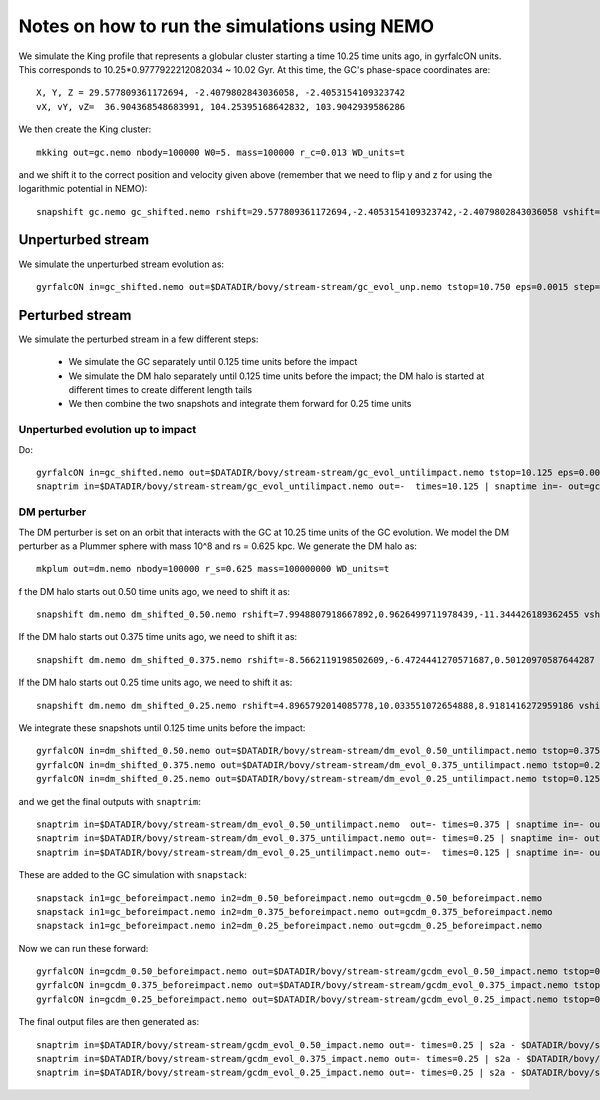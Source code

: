 Notes on how to run the simulations using NEMO
===============================================

We simulate the King profile that represents a globular cluster
starting a time 10.25 time units ago, in gyrfalcON units. This
corresponds to 10.25*0.9777922212082034 ~ 10.02 Gyr. At this time, the
GC's phase-space coordinates are::

     X, Y, Z = 29.577809361172694, -2.4079802843036058, -2.4053154109323742
     vX, vY, vZ=  36.904368548683991, 104.25395168642832, 103.9042939586286

We then create the King cluster::

   mkking out=gc.nemo nbody=100000 W0=5. mass=100000 r_c=0.013 WD_units=t

and we shift it to the correct position and velocity given above
(remember that we need to flip y and z for using the logarithmic
potential in NEMO)::

    snapshift gc.nemo gc_shifted.nemo rshift=29.577809361172694,-2.4053154109323742,-2.4079802843036058 vshift=36.904368548683991,103.9042939586286,104.25395168642832

Unperturbed stream
--------------------

We simulate the unperturbed stream evolution as::

   gyrfalcON in=gc_shifted.nemo out=$DATADIR/bovy/stream-stream/gc_evol_unp.nemo tstop=10.750 eps=0.0015 step=0.125 kmax=6 Nlev=10 fac=0.01 accname=LogPot accpars=0,48400.,0.,1.0,0.9 > gc_evol_unp.log 2>&1

Perturbed stream
-----------------

We simulate the perturbed stream in a few different steps:

   * We simulate the GC separately until 0.125 time units before the
     impact

   * We simulate the DM halo separately until 0.125 time units before
     the impact; the DM halo is started at different times to create
     different length tails

   * We then combine the two snapshots and integrate them forward for
     0.25 time units

Unperturbed evolution up to impact
+++++++++++++++++++++++++++++++++++

Do::

	gyrfalcON in=gc_shifted.nemo out=$DATADIR/bovy/stream-stream/gc_evol_untilimpact.nemo tstop=10.125 eps=0.0015 step=0.125 kmax=6 Nlev=10 fac=0.01 accname=LogPot accpars=0,48400.,0.,1.0,0.9 > gc_evol_untilimpact.log 2>&1
	snaptrim in=$DATADIR/bovy/stream-stream/gc_evol_untilimpact.nemo out=-  times=10.125 | snaptime in=- out=gc_beforeimpact.nemo
DM perturber
+++++++++++++

The DM perturber is set on an orbit that interacts with the GC at
10.25 time units of the GC evolution. We model the DM perturber as a
Plummer sphere with mass 10^8 and rs = 0.625 kpc. We generate the DM
halo as::

     mkplum out=dm.nemo nbody=100000 r_s=0.625 mass=100000000 WD_units=t

f the DM halo starts out 0.50 time units ago, we need to shift it
as::

	snapshift dm.nemo dm_shifted_0.50.nemo rshift=7.9948807918667892,0.9626499711978439,-11.344426189362455 vshift=-100.4814119301404,-151.74007155179646,-84.037056563181252

If the DM halo starts out 0.375 time units ago, we need to shift it
as::

	snapshift dm.nemo dm_shifted_0.375.nemo rshift=-8.5662119198502609,-6.4724441270571687,0.50120970587644287 vshift=-50.169060756613071,112.96727941016003,214.43730878238947

If the DM halo starts out 0.25 time units ago, we need to shift it
as::

	snapshift dm.nemo dm_shifted_0.25.nemo rshift=4.8965792014085778,10.033551072654888,8.9181416272959186 vshift=149.50458227428786,21.235006395774576,-97.714578287010966

We integrate these snapshots until 0.125 time units before the
impact::

	gyrfalcON in=dm_shifted_0.50.nemo out=$DATADIR/bovy/stream-stream/dm_evol_0.50_untilimpact.nemo tstop=0.375 eps=0.0015 step=0.125 kmax=6 Nlev=10 fac=0.01 accname=LogPot accpars=0,48400.,0.,1.0,0.9 > dm_evol_0.50_untilimpact.log 2>&1
	gyrfalcON in=dm_shifted_0.375.nemo out=$DATADIR/bovy/stream-stream/dm_evol_0.375_untilimpact.nemo tstop=0.25 eps=0.0015 step=0.125 kmax=6 Nlev=10 fac=0.01 accname=LogPot accpars=0,48400.,0.,1.0,0.9 > dm_evol_0.375_untilimpact.log 2>&1
	gyrfalcON in=dm_shifted_0.25.nemo out=$DATADIR/bovy/stream-stream/dm_evol_0.25_untilimpact.nemo tstop=0.125 eps=0.0015 step=0.125 kmax=6 Nlev=10 fac=0.01 accname=LogPot accpars=0,48400.,0.,1.0,0.9 > dm_evol_0.25_untilimpact.log 2>&1

and we get the final outputs with ``snaptrim``::

    	snaptrim in=$DATADIR/bovy/stream-stream/dm_evol_0.50_untilimpact.nemo  out=- times=0.375 | snaptime in=- out=dm_0.50_beforeimpact.nemo
    	snaptrim in=$DATADIR/bovy/stream-stream/dm_evol_0.375_untilimpact.nemo out=- times=0.25 | snaptime in=- out=dm_0.375_beforeimpact.nemo
    	snaptrim in=$DATADIR/bovy/stream-stream/dm_evol_0.25_untilimpact.nemo out=-  times=0.125 | snaptime in=- out=dm_0.25_beforeimpact.nemo

These are added to the GC simulation with ``snapstack``::

      snapstack in1=gc_beforeimpact.nemo in2=dm_0.50_beforeimpact.nemo out=gcdm_0.50_beforeimpact.nemo
      snapstack in1=gc_beforeimpact.nemo in2=dm_0.375_beforeimpact.nemo out=gcdm_0.375_beforeimpact.nemo
      snapstack in1=gc_beforeimpact.nemo in2=dm_0.25_beforeimpact.nemo out=gcdm_0.25_beforeimpact.nemo

Now we can run these forward::

	gyrfalcON in=gcdm_0.50_beforeimpact.nemo out=$DATADIR/bovy/stream-stream/gcdm_evol_0.50_impact.nemo tstop=0.250 eps=0.0015 step=0.125 kmax=6 Nlev=10 fac=0.01 accname=LogPot accpars=0,48400.,0.,1.0,0.9 > gcdm_evol_0.50_impact.log 2>&1
	gyrfalcON in=gcdm_0.375_beforeimpact.nemo out=$DATADIR/bovy/stream-stream/gcdm_evol_0.375_impact.nemo tstop=0.250 eps=0.0015 step=0.125 kmax=6 Nlev=10 fac=0.01 accname=LogPot accpars=0,48400.,0.,1.0,0.9 > gcdm_evol_0.375_impact.log 2>&1
	gyrfalcON in=gcdm_0.25_beforeimpact.nemo out=$DATADIR/bovy/stream-stream/gcdm_evol_0.25_impact.nemo tstop=0.250 eps=0.0015 step=0.125 kmax=6 Nlev=10 fac=0.01 accname=LogPot accpars=0,48400.,0.,1.0,0.9 > gcdm_evol_0.25_impact.log 2>&1

The final output files are then generated as::

    snaptrim in=$DATADIR/bovy/stream-stream/gcdm_evol_0.50_impact.nemo out=- times=0.25 | s2a - $DATADIR/bovy/stream-stream/gcdm_evol_0.50_afterimpact.dat
    snaptrim in=$DATADIR/bovy/stream-stream/gcdm_evol_0.375_impact.nemo out=- times=0.25 | s2a - $DATADIR/bovy/stream-stream/gcdm_evol_0.375_afterimpact.dat
    snaptrim in=$DATADIR/bovy/stream-stream/gcdm_evol_0.25_impact.nemo out=- times=0.25 | s2a - $DATADIR/bovy/stream-stream/gcdm_evol_0.25_afterimpact.dat
